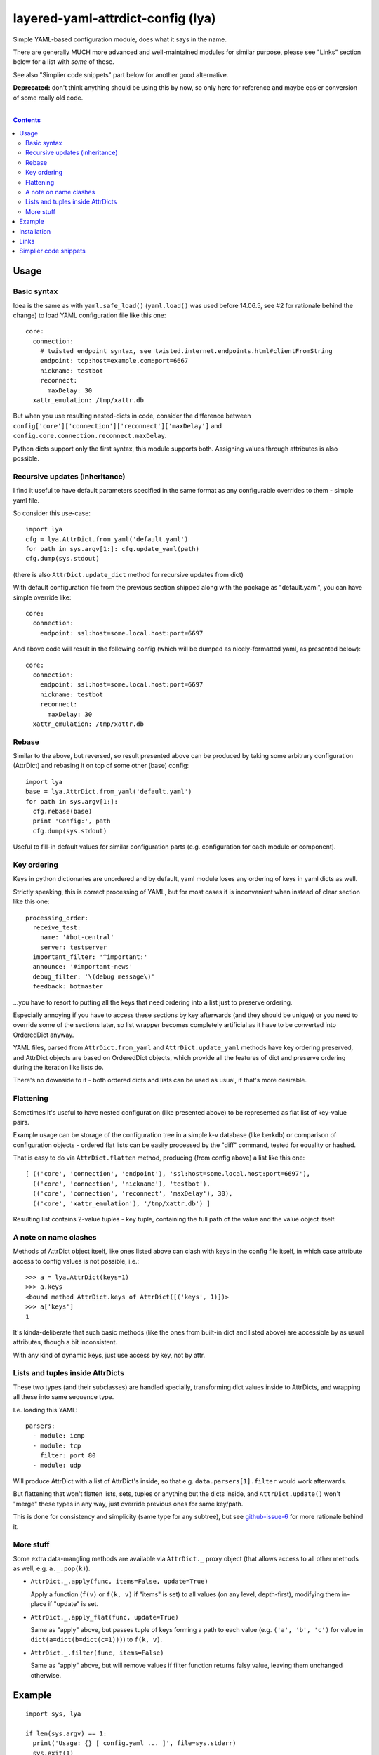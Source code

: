 layered-yaml-attrdict-config (lya)
==================================

Simple YAML-based configuration module, does what it says in the name.

There are generally MUCH more advanced and well-maintained modules for similar
purpose, please see "Links" section below for a list with *some* of these.

See also "Simplier code snippets" part below for another good alternative.

**Deprecated:** don't think anything should be using this by now,
so only here for reference and maybe easier conversion of some really old code.

|

.. contents::
  :backlinks: none



Usage
-----


Basic syntax
^^^^^^^^^^^^

Idea is the same as with ``yaml.safe_load()`` (``yaml.load()`` was used before
14.06.5, see #2 for rationale behind the change) to load YAML configuration file
like this one::

  core:
    connection:
      # twisted endpoint syntax, see twisted.internet.endpoints.html#clientFromString
      endpoint: tcp:host=example.com:port=6667
      nickname: testbot
      reconnect:
        maxDelay: 30
    xattr_emulation: /tmp/xattr.db

But when you use resulting nested-dicts in code, consider the difference between
``config['core']['connection']['reconnect']['maxDelay']`` and
``config.core.connection.reconnect.maxDelay``.

Python dicts support only the first syntax, this module supports both.
Assigning values through attributes is also possible.


Recursive updates (inheritance)
^^^^^^^^^^^^^^^^^^^^^^^^^^^^^^^

I find it useful to have default parameters specified in the same format as any
configurable overrides to them - simple yaml file.

So consider this use-case::

  import lya
  cfg = lya.AttrDict.from_yaml('default.yaml')
  for path in sys.argv[1:]: cfg.update_yaml(path)
  cfg.dump(sys.stdout)

(there is also ``AttrDict.update_dict`` method for recursive updates from dict)

With default configuration file from the previous section shipped along with the
package as "default.yaml", you can have simple override like::

  core:
    connection:
      endpoint: ssl:host=some.local.host:port=6697

And above code will result in the following config (which will be dumped as
nicely-formatted yaml, as presented below)::

  core:
    connection:
      endpoint: ssl:host=some.local.host:port=6697
      nickname: testbot
      reconnect:
        maxDelay: 30
    xattr_emulation: /tmp/xattr.db


Rebase
^^^^^^

Similar to the above, but reversed, so result presented above can be produced by
taking some arbitrary configuration (AttrDict) and rebasing it on top of some
other (base) config::

  import lya
  base = lya.AttrDict.from_yaml('default.yaml')
  for path in sys.argv[1:]:
    cfg.rebase(base)
    print 'Config:', path
    cfg.dump(sys.stdout)

Useful to fill-in default values for similar configuration parts (e.g.
configuration for each module or component).


Key ordering
^^^^^^^^^^^^

Keys in python dictionaries are unordered and by default, yaml module loses any
ordering of keys in yaml dicts as well.

Strictly speaking, this is correct processing of YAML, but for most cases it is
inconvenient when instead of clear section like this one::

  processing_order:
    receive_test:
      name: '#bot-central'
      server: testserver
    important_filter: '^important:'
    announce: '#important-news'
    debug_filter: '\(debug message\)'
    feedback: botmaster

...you have to resort to putting all the keys that need ordering into a list
just to preserve ordering.

Especially annoying if you have to access these sections by key afterwards (and
they should be unique) or you need to override some of the sections later, so
list wrapper becomes completely artificial as it have to be converted into
OrderedDict anyway.

YAML files, parsed from ``AttrDict.from_yaml`` and ``AttrDict.update_yaml``
methods have key ordering preserved, and AttrDict objects are based on
OrderedDict objects, which provide all the features of dict and preserve
ordering during the iteration like lists do.

There's no downside to it - both ordered dicts and lists can be used as usual,
if that's more desirable.


Flattening
^^^^^^^^^^

Sometimes it's useful to have nested configuration (like presented above) to be
represented as flat list of key-value pairs.

Example usage can be storage of the configuration tree in a simple k-v database
(like berkdb) or comparison of configuration objects - ordered flat lists can be
easily processed by the "diff" command, tested for equality or hashed.

That is easy to do via ``AttrDict.flatten`` method, producing (from config
above) a list like this one::

  [ (('core', 'connection', 'endpoint'), 'ssl:host=some.local.host:port=6697'),
    (('core', 'connection', 'nickname'), 'testbot'),
    (('core', 'connection', 'reconnect', 'maxDelay'), 30),
    (('core', 'xattr_emulation'), '/tmp/xattr.db') ]

Resulting list contains 2-value tuples - key tuple, containing the full path of
the value and the value object itself.


A note on name clashes
^^^^^^^^^^^^^^^^^^^^^^

Methods of AttrDict object itself, like ones listed above can clash with keys in
the config file itself, in which case attribute access to config values is not
possible, i.e.::

  >>> a = lya.AttrDict(keys=1)
  >>> a.keys
  <bound method AttrDict.keys of AttrDict([('keys', 1)])>
  >>> a['keys']
  1

It's kinda-deliberate that such basic methods (like the ones from built-in dict
and listed above) are accessible by as usual attributes, though a bit
inconsistent.

With any kind of dynamic keys, just use access by key, not by attr.


Lists and tuples inside AttrDicts
^^^^^^^^^^^^^^^^^^^^^^^^^^^^^^^^^

These two types (and their subclasses) are handled specially, transforming dict
values inside to AttrDicts, and wrapping all these into same sequence type.

I.e. loading this YAML::

  parsers:
    - module: icmp
    - module: tcp
      filter: port 80
    - module: udp

Will produce AttrDict with a list of AttrDict's inside, so that e.g.
``data.parsers[1].filter`` would work afterwards.

But flattening that won't flatten lists, sets, tuples or anything but the dicts
inside, and ``AttrDict.update()`` won't "merge" these types in any way, just
override previous ones for same key/path.

This is done for consistency and simplicity (same type for any subtree), but see
`github-issue-6`_ for more rationale behind it.

.. _github-issue-6: https://github.com/mk-fg/layered-yaml-attrdict-config/issues/6


More stuff
^^^^^^^^^^

Some extra data-mangling methods are available via ``AttrDict._`` proxy object
(that allows access to all other methods as well, e.g.  ``a._.pop(k)``).

-  ``AttrDict._.apply(func, items=False, update=True)``

   Apply a function (``f(v)`` or ``f(k, v)`` if "items" is set) to all values
   (on any level, depth-first), modifying them in-place if "update" is set.

-  ``AttrDict._.apply_flat(func, update=True)``

   Same as "apply" above, but passes tuple of keys forming a path to each value
   (e.g. ``('a', 'b', 'c')`` for value in ``dict(a=dict(b=dict(c=1)))``) to
   ``f(k, v)``.

-  ``AttrDict._.filter(func, items=False)``

   Same as "apply" above, but will remove values if filter function returns
   falsy value, leaving them unchanged otherwise.



Example
-------

::

  import sys, lya

  if len(sys.argv) == 1:
    print('Usage: {} [ config.yaml ... ]', file=sys.stderr)
    sys.exit(1)

  cfg = lya.AttrDict.from_yaml(sys.argv[1])
  for path in sys.argv[2:]: cfg.update_yaml(path)

  cfg.dump(sys.stdout)



Installation
------------

It's a regular package for Python 2.7+ and Python 3.0+ (though probably not
well-tested there).

Best way to install it (from PyPI_) would be to use pip_::

  % pip install layered-yaml-attrdict-config

If you don't have it, use::

  % easy_install pip
  % pip install layered-yaml-attrdict-config

Alternatively (see also `pip2014.com`_, `pip install guide`_
and `python packaging tutorial`_)::

  % curl https://raw.github.com/pypa/pip/master/contrib/get-pip.py | python
  % pip install layered-yaml-attrdict-config

Current-git version can be installed like this::

  % pip install 'git+https://github.com/mk-fg/layered-yaml-attrdict-config.git#egg=layered-yaml-attrdict-config'

Note that to install stuff in system-wide PATH and site-packages, elevated
privileges are often required.
Use ``install --user``, `~/.pydistutils.cfg`_ or virtualenv_ to do unprivileged
installs into custom paths.

Module uses `PyYAML <http://pyyaml.org/>`_ for processing of the actual YAML
files, but can work without it, as long as you use any methods with "yaml" in
their name, i.e. creating and using AttrDict objects like a regular dicts.

.. _PyPI: https://pypi.python.org/pypi/Feedjack/
.. _pip: http://pip-installer.org/
.. _pip2014.com: http://pip2014.com/
.. _python packaging tutorial: https://packaging.python.org/en/latest/installing.html
.. _pip install guide: http://www.pip-installer.org/en/latest/installing.html
.. _~/.pydistutils.cfg: http://docs.python.org/install/index.html#distutils-configuration-files
.. _virtualenv: http://pypi.python.org/pypi/virtualenv



Links
-----

As of 2015, in an arbitrary order.

* `confit <https://github.com/sampsyo/confit>`_

  Developed with- and used in the great
  `beets <https://github.com/sampsyo/beets>`_ project.

  Extra features that it has over this module include:

  * "An utterly sensible API resembling dictionary-and-list structures but
    providing transparent validation without lots of boilerplate code"

    No validation here, which might be a good idea when working with yaml, where
    user might be not aware of its type-parsing quirks (e.g. ``hash: 06ed1df``
    will be a string, but ``hash: 0768031`` an int).

  * "Look for configuration files in platform-specific paths"

  * "Integration with command-line arguments via argparse or optparse from the
    standard library"

* `loadconfig <https://loadconfig.readthedocs.org/>`_

  Attribute access, ordered dict values, great documentation (with tutorials),
  ``!include`` type to split configs, ``!expand`` to pull one value from the
  other config (e.g. previous layer), ``!env``, ``!read`` (load file into
  value), CLI and `CLG <https://clg.readthedocs.org/>`_ (generate argparse stuff
  from config) integration, really easy to use.

* `orderedattrdict <https://github.com/sanand0/orderedattrdict>`_

  Similar module to parse yaml configuration with attribute-access to subtrees
  and values, created - among other things - to be more PEP8-compliant and
  well-tested version of this module (see `github-pr-10`_).

  .. _github-pr-10: https://github.com/mk-fg/layered-yaml-attrdict-config/pull/10

* `layeredconfig <https://layeredconfig.readthedocs.org/>`_

  Supports a lot of source/backend formats, including e.g. etcd stores (r/w),
  not just files or env vars, writeback (to these backends) for changed values,
  last-modified auto-updating types of values, typed values in general,
  integration with argparse and much more.

  Also has attr-access and layered loading, with optional lookups for missing
  values in other configs/sections.

* `reyaml <https://github.com/ralienpp/reyaml>`_

  Adds parsing of comments (important if human-editable config gets written
  back), ability to check and produce meaningful error messages for invalid
  values, warnings/errors for accidental inline comments (e.g. when # in
  non-quoted url won't be parsed).

* `configloader <https://configloader.readthedocs.org/en/latest/>`_

  Inspired by flask.Config, has attribute access, can be updated from env and
  other configuration formats (including .py files).

* `yamlcfg <https://pypi.python.org/pypi/yamlcfg/>`_

  Implements attribute access and ordered layers, can add a highest-priority
  values from env vars.

* `yamlconfig <https://pypi.python.org/pypi/yamlconfig/>`_

  Implements basic templating from "default" values on top of YAML instead of
  layers.

* `yamlsettings <https://pypi.python.org/pypi/yamlsettings/>`_

  Can "help manage project settings, without having to worry about accidentally
  checking non-public information, like api keys".

  Same attribute access, updates, etc basic stuff.

* `python-yconfig <https://github.com/jet9/python-yconfig>`_

  Supports some code evaluation right from the YAML files, if that's your thing
  (can be really dangerous in general case, big security issue with
  e.g. ``yaml.load`` in general).



Simplier code snippets
----------------------

Simplier alternative to this module can be (Python 3)::

  from collections import ChainMap

  class DeepChainMap(cs.ChainMap):
    def __init__(self, *maps, **map0):
      super().__init__(*filter(None, [map0] + list(maps)))
    def __getitem__(self, k, _err=KeyError):
      k_maps = list()
      for m in self.maps:
        if k in m: k_maps.append(m[k])
      if not k_maps: raise _err(k)
      if not isinstance(k_maps[0], dict): return k_maps[0]
      return DeepChainMap(*(m for m in k_maps if isinstance(m, dict)))
    def __getattr__(self, k): return self.__getitem__(k, _err=AttributeError)
    def __setattr__(self, k, v):
      if k in ['maps']: return super().__setattr__(k, v)
      self[k] = v

  import yaml
  cli_opts = dict(connection=dict(port=6789))
  file_conf_a, file_conf_b = None, yaml.safe_load('connection: {host: myhost, port: null}')
  defaults = dict(connection=dict(host='localhost', port=1234, proto='tcp'))

  conf = DeepChainMap(cli_opts, file_conf_a, file_conf_b, defaults)
  print(conf.connection.host, conf.connection.port, conf.connection.proto)
  # Should print "myhost 6789 tcp", with changes to underlying maps propagating to "conf"

Similar thing for Python-2.7::

  import itertools as it, operator as op, functools as ft
  from collections import Mapping, MutableMapping

  class DeepChainMap(MutableMapping):

    _maps = None

    def __init__(self, *maps, **map0):
      self._maps = list(maps)
      if map0 or not self._maps: self._maps = [map0] + self._maps

    def __repr__(self):
      return '<DCM {:x} {}>'.format(id(self), repr(self._asdict()))

    def _asdict(self):
      return dict(it.chain.from_iterable(
        m.items() for m in reversed(self._maps) ))

    def keys(self):
      return list(it.chain.from_iterable(m.viewkeys() for m in self._maps))
    def __iter__(self): return iter(self.keys())
    def __len__(self): return len(self.keys())

    def __getitem__(self, k):
      k_maps = list()
      for m in self._maps:
        if k in m:
          if isinstance(m[k], Mapping): k_maps.append(m[k])
          elif not (m[k] is None and k_maps): return m[k]
      if not k_maps: raise KeyError(k)
      return DeepChainMap(*k_maps)

    def __getattr__(self, k):
      try: return self[k]
      except KeyError: raise AttributeError(k)

    def __setitem__(self, k, v):
      self._maps[0][k] = v

    def __setattr__(self, k, v):
      for m in map(op.attrgetter('__dict__'), [self] + self.__class__.mro()):
        if k in m:
          self.__dict__[k] = v
          break
      else: self[k] = v

    def __delitem__(self, k):
      for m in self._maps:
        if k in m: del m[k]

Or if you just need AttrDict::

  class adict(dict):
    def __init__(self, *args, **kwargs):
      super().__init__(*args, **kwargs)
      self.__dict__ = self

Please don't add 10-50 line dep modules to your code needlessly,
lest we end up with `"This kind of just broke the internet"`_ kind of mess.

.. _"This kind of just broke the internet": https://medium.com/@Rich_Harris/how-to-not-break-the-internet-with-this-one-weird-trick-e3e2d57fee28#.pbzlm4ueu
